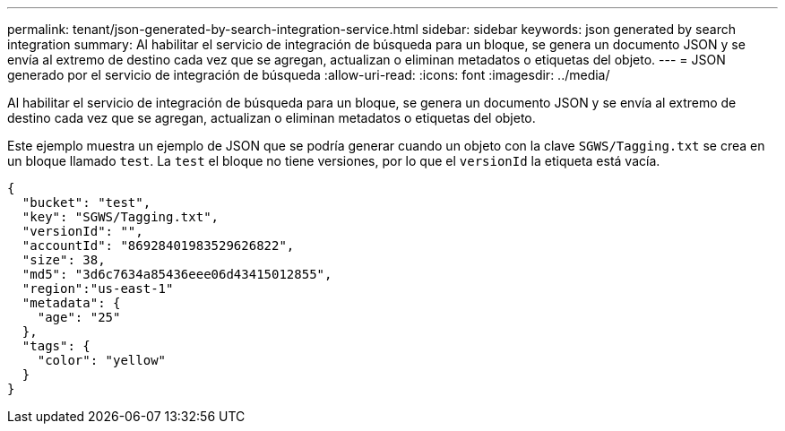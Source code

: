 ---
permalink: tenant/json-generated-by-search-integration-service.html 
sidebar: sidebar 
keywords: json generated by search integration 
summary: Al habilitar el servicio de integración de búsqueda para un bloque, se genera un documento JSON y se envía al extremo de destino cada vez que se agregan, actualizan o eliminan metadatos o etiquetas del objeto. 
---
= JSON generado por el servicio de integración de búsqueda
:allow-uri-read: 
:icons: font
:imagesdir: ../media/


[role="lead"]
Al habilitar el servicio de integración de búsqueda para un bloque, se genera un documento JSON y se envía al extremo de destino cada vez que se agregan, actualizan o eliminan metadatos o etiquetas del objeto.

Este ejemplo muestra un ejemplo de JSON que se podría generar cuando un objeto con la clave `SGWS/Tagging.txt` se crea en un bloque llamado `test`. La `test` el bloque no tiene versiones, por lo que el `versionId` la etiqueta está vacía.

[listing]
----
{
  "bucket": "test",
  "key": "SGWS/Tagging.txt",
  "versionId": "",
  "accountId": "86928401983529626822",
  "size": 38,
  "md5": "3d6c7634a85436eee06d43415012855",
  "region":"us-east-1"
  "metadata": {
    "age": "25"
  },
  "tags": {
    "color": "yellow"
  }
}
----
